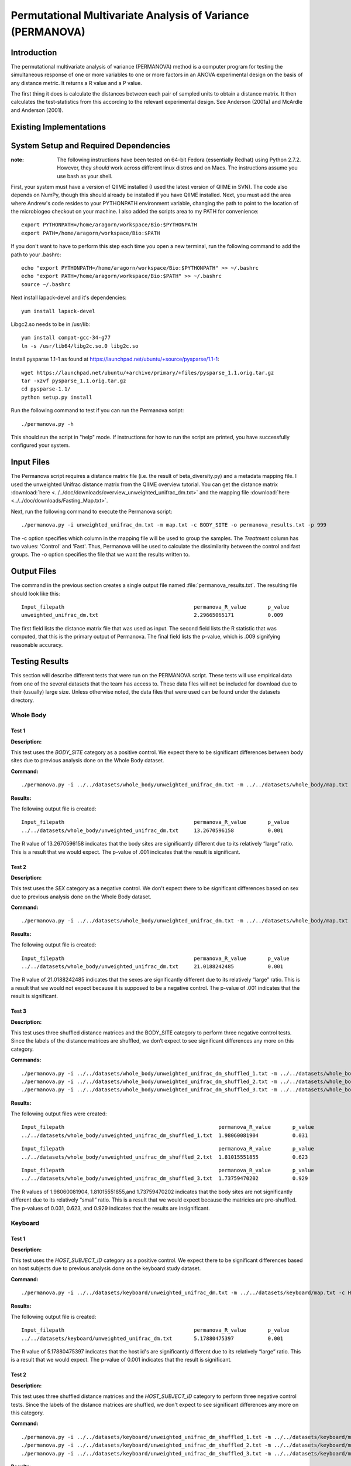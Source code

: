 ===========================================================
Permutational Multivariate Analysis of Variance (PERMANOVA)
===========================================================


Introduction
------------

The permutational multivariate analysis of variance (PERMANOVA) method is a computer program for testing 
the simultaneous response of one or more variables to one or more factors in an ANOVA experimental design
on the basis of any distance metric. It returns a R value and a P value.

The first thing it does is calculate the distances between each pair of sampled units to obtain a distance matrix.
It then calculates the test-statistics from this according to the relevant experimental design.
See Anderson (2001a) and McArdle and Anderson (2001).


Existing Implementations
------------------------



System Setup and Required Dependencies
--------------------------------------

:note: The following instructions have been tested on 64-bit Fedora (essentially Redhat) using Python 2.7.2. However, they `should` work across different linux distros and on Macs. The instructions assume you use bash as your shell.

First, your system must have a version of QIIME installed (I used the latest
version of QIIME in SVN). The code also depends on NumPy, though this should
already be installed if you have QIIME installed. Next, you must add the area
where Andrew's code resides to your PYTHONPATH environment variable, changing
the path to point to the location of the microbiogeo checkout on your machine. I
also added the scripts area to my PATH for convenience: ::

    export PYTHONPATH=/home/aragorn/workspace/Bio:$PYTHONPATH
    export PATH=/home/aragorn/workspace/Bio:$PATH

If you don't want to have to perform this step each time you open a new
terminal, run the following command to add the path to your .bashrc: ::

    echo "export PYTHONPATH=/home/aragorn/workspace/Bio:$PYTHONPATH" >> ~/.bashrc
    echo "export PATH=/home/aragorn/workspace/Bio:$PATH" >> ~/.bashrc
    source ~/.bashrc

Next install lapack-devel and it's dependencies: ::

	yum install lapack-devel 

Libgc2.so needs to be in /usr/lib: ::

	yum install compat-gcc-34-g77
	ln -s /usr/lib64/libg2c.so.0 libg2c.so

Install pysparse 1.1-1 as found at https://launchpad.net/ubuntu/+source/pysparse/1.1-1: ::

	wget https://launchpad.net/ubuntu/+archive/primary/+files/pysparse_1.1.orig.tar.gz
	tar -xzvf pysparse_1.1.orig.tar.gz 
	cd pysparse-1.1/
	python setup.py install
	

Run the following command to test if you can run the Permanova script: ::

    ./permanova.py -h

This should run the script in "help" mode. If instructions for how to run the
script are printed, you have successfully configured your system.

Input Files
-----------
The Permanova script requires a distance matrix file (i.e. the result of
beta_diversity.py) and a metadata mapping file. I used the unweighted Unifrac
distance matrix from the QIIME overview tutorial. You can get the distance
matrix :download:`here <../../doc/downloads/overview_unweighted_unifrac_dm.txt>` and
the mapping file :download:`here <../../doc/downloads/Fasting_Map.txt>`.

Next, run the following command to execute the Permanova script: ::

	./permanova.py -i unweighted_unifrac_dm.txt -m map.txt -c BODY_SITE -o permanova_results.txt -p 999

The -c option specifies which column in the mapping file will be used to group
the samples. The `Treatment` column has two values: 'Control' and 'Fast'. Thus,
Permanova will be used to calculate the dissimilarity between the control and fast
groups. The -o option specifies the file that we want the results written to.

Output Files
------------
The command in the previous section creates a single output file named
:file:`permanova_results.txt`. The resulting file should look like this: ::

	Input_filepath						permanova_R_value	p_value
	unweighted_unifrac_dm.txt                       	2.29665065171		0.009
	
The first field lists the distance matrix file that was used as input. The
second field lists the R statistic that was computed, that this is the
primary output of Permanova. The final field lists the p-value, which is .009 
signifying reasonable accuracy.

Testing Results
---------------
This section will describe different tests that were run on the PERMANOVA script.
These tests will use empirical data from one of the several datasets that the team 
has access to. These data files will not be included for download due to their
(usually) large size. Unless otherwise noted, the data files that were used can be 
found under the datasets directory.

Whole Body
^^^^^^^^^^
Test 1
~~~~~~
**Description:**

This test uses the `BODY_SITE` category as a positive control. We expect there
to be significant differences between body sites due to previous analysis done
on the Whole Body dataset.

**Command:** ::

	./permanova.py -i ../../datasets/whole_body/unweighted_unifrac_dm.txt -m ../../datasets/whole_body/map.txt -c BODY_SITE -o permanova_results.txt -p 999

**Results:**

The following output file is created: ::

	Input_filepath						permanova_R_value	p_value
	../../datasets/whole_body/unweighted_unifrac_dm.txt	13.2670596158		0.001
	
The R value of 13.2670596158 indicates that the body sites are significantly different due to its 
relatively “large” ratio. This is a result that we would expect. The p-value of .001 indicates that the 
result is significant.

Test 2
~~~~~~
**Description:**

This test uses the `SEX` category as a negative control.
We don't expect there to be significant differences based on sex due to previous
analysis done on the Whole Body dataset.

**Command:** ::

	./permanova.py -i ../../datasets/whole_body/unweighted_unifrac_dm.txt -m ../../datasets/whole_body/map.txt -c SEX -o permanova_results.txt -p 999

**Results:**

The following output file is created: ::

	Input_filepath						permanova_R_value	p_value
	../../datasets/whole_body/unweighted_unifrac_dm.txt	21.0188242485		0.001
	
The R value of 21.0188242485 indicates that the sexes are significantly different due to its 
relatively “large” ratio. This is a result that we would not expect because it is supposed to be a negative control. The p-value of .001 indicates that the 
result is significant.

Test 3
~~~~~~
**Description:**

This test uses three shuffled distance matrices and the BODY_SITE category to perform three negative control 
tests. Since the labels of the distance matrices are shuffled, we don’t expect to see significant differences any more on 
this category.

**Commands:** ::

	./permanova.py -i ../../datasets/whole_body/unweighted_unifrac_dm_shuffled_1.txt -m ../../datasets/whole_body/map.txt -c BODY_SITE -o permanova_results.txt -p 999
	./permanova.py -i ../../datasets/whole_body/unweighted_unifrac_dm_shuffled_2.txt -m ../../datasets/whole_body/map.txt -c BODY_SITE -o permanova_results.txt -p 999
	./permanova.py -i ../../datasets/whole_body/unweighted_unifrac_dm_shuffled_3.txt -m ../../datasets/whole_body/map.txt -c BODY_SITE -o permanova_results.txt -p 999

**Results:**

The following output files were created: ::

	Input_filepath							permanova_R_value	p_value
	../../datasets/whole_body/unweighted_unifrac_dm_shuffled_1.txt	1.98060081904		0.031

::
	
	Input_filepath							permanova_R_value	p_value
	../../datasets/whole_body/unweighted_unifrac_dm_shuffled_2.txt	1.81015551855		0.623

::
		
	Input_filepath							permanova_R_value	p_value
	../../datasets/whole_body/unweighted_unifrac_dm_shuffled_3.txt	1.73759470202		0.929
	
The R values of 1.98060081904, 1.81015551855,and 1.73759470202 indicates that the body sites are not significantly different due to its 
relatively “small” ratio. This is a result that we would expect because the matricies are pre-shuffled. The p-values of 0.031, 0.623, and 0.929 indicates that the 
results are insignificant.

Keyboard
^^^^^^^^
Test 1
~~~~~~
**Description:**

This test uses the `HOST_SUBJECT_ID` category as a positive control. We expect
there to be significant differences based on host subjects due to previous analysis
done on the keyboard study dataset.

**Command:** ::

    ./permanova.py -i ../../datasets/keyboard/unweighted_unifrac_dm.txt -m ../../datasets/keyboard/map.txt -c HOST_SUBJECT_ID -o permanova_results.txt -p 999

**Results:**

The following output file is created: ::

        Input_filepath                                          permanova_R_value       p_value
        ../../datasets/keyboard/unweighted_unifrac_dm.txt       5.17880475397           0.001
	
The R value of 5.17880475397 indicates that the host id's are significantly different due to its 
relatively “large” ratio. This is a result that we would expect. The p-value of 0.001 indicates that the 
result is significant.

Test 2
~~~~~~
**Description:**

This test uses three shuffled distance matrices and the `HOST_SUBJECT_ID`
category to perform three negative control tests. Since the labels of the
distance matrices are shuffled, we don't expect to see significant differences any more on
this category.

**Command:** ::

    ./permanova.py -i ../../datasets/keyboard/unweighted_unifrac_dm_shuffled_1.txt -m ../../datasets/keyboard/map.txt -c HOST_SUBJECT_ID -o permanova_results_1.txt -p 999
    ./permanova.py -i ../../datasets/keyboard/unweighted_unifrac_dm_shuffled_2.txt -m ../../datasets/keyboard/map.txt -c HOST_SUBJECT_ID -o permanova_results_2.txt -p 999
    ./permanova.py -i ../../datasets/keyboard/unweighted_unifrac_dm_shuffled_3.txt -m ../../datasets/keyboard/map.txt -c HOST_SUBJECT_ID -o permanova_results_3.txt -p 999

**Results:**

The following output files are created: ::

        Input_filepath                                                  permanova_R_value       p_value
        ../../datasets/keyboard/unweighted_unifrac_dm_shuffled_1.txt    1.04303546137           0.31

::

        Input_filepath                                                  permanova_R_value       p_value
        ../../datasets/keyboard/unweighted_unifrac_dm_shuffled_2.txt    1.03699740907           0.317

::

        Input_filepath                                                  permanova_R_value       p_value
        ../../datasets/keyboard/unweighted_unifrac_dm_shuffled_3.txt    0.959082333436          0.648
	
The R values of 1.04303546137, 1.03699740907, and 0.959082333436 indicates that the shuffled host id's are not significantly different due to its 
relatively “small” ratio. This is a result that we would expect. The p-value of 0.31, 0.317, 0.648 and indicates that the 
result are insignificant.

Glen Canyon
^^^^^^^^^^^

Test 1
~~~~~~
**Description:**

This test uses the `CurrentlyWet` category as a positive control. We expect
there to be significant differences on this category due to previous analysis
done on the Glen Canyon dataset.

**Command:** ::

    ./permanova.py -i ../../datasets/glen_canyon/unweighted_unifrac_dm.txt -m ../../datasets/glen_canyon/map_25Jan2012.txt -c CurrentlyWet -o permanova_results.txt -p 999

**Results:**

The following output file is created: ::

        Input_filepath                                          permanova_R_value       p_value
        ../../datasets/glen_canyon/unweighted_unifrac_dm.txt    29.2130439798           0.001
	
The R value of 29.2130439798 indicates that there is significant differences between groups of samples based on whether they are currently wet, we can tell due to its 
relatively “large” ratio. This is a result that we would expect from previous experments. The p-value of 0.001 indicates that the 
result is significant.

Test 2
~~~~~~
**Description:**

This test uses three shuffled distance matrices and the `CurrentlyWet`
category to perform three negative control tests. Since the labels of the
distance matrices are shuffled, we don't expect to see significant differences any more on
this category.

**Command:** ::

    ./permanova.py -i ../../datasets/glen_canyon/unweighted_unifrac_dm_shuffled_1.txt -m ../../datasets/glen_canyon/map_25Jan2012.txt -c CurrentlyWet -o permanova_results.txt -p 999
    ./permanova.py -i ../../datasets/glen_canyon/unweighted_unifrac_dm_shuffled_2.txt -m ../../datasets/glen_canyon/map_25Jan2012.txt -c CurrentlyWet -o permanova_results.txt -p 999
    ./permanova.py -i ../../datasets/glen_canyon/unweighted_unifrac_dm_shuffled_3.txt -m ../../datasets/glen_canyon/map_25Jan2012.txt -c CurrentlyWet -o permanova_results.txt -p 999

**Results:**

The following output files are created: ::

        Input_filepath                                                  permanova_R_value       p_value
        ../../datasets/glen_canyon/unweighted_unifrac_dm_shuffled_1.txt 2.03268471405           0.332

::

        Input_filepath                                                  permanova_R_value       p_value
        ../../datasets/glen_canyon/unweighted_unifrac_dm_shuffled_2.txt 1.91859583429           0.448

::

        Input_filepath                                                  permanova_R_value       p_value
        ../../datasets/glen_canyon/unweighted_unifrac_dm_shuffled_3.txt 1.68346774545           0.902
	
The R value of 2.03268471405, 1.91859583429, and 1.68346774545 indicates that the results when CurrentlyWet is shuffled are not significantly different due to its 
relatively “small” ratio. This is a result that we would expect. The p-values of 0.332, 0.448, and 0.902 indicates that the 
results are insignificant.

References
----------
.. _permanovaref1:

[1] www.stat.auckland.ac.nz/~mja/prog/PERMANOVA_UserNotes.pdf

